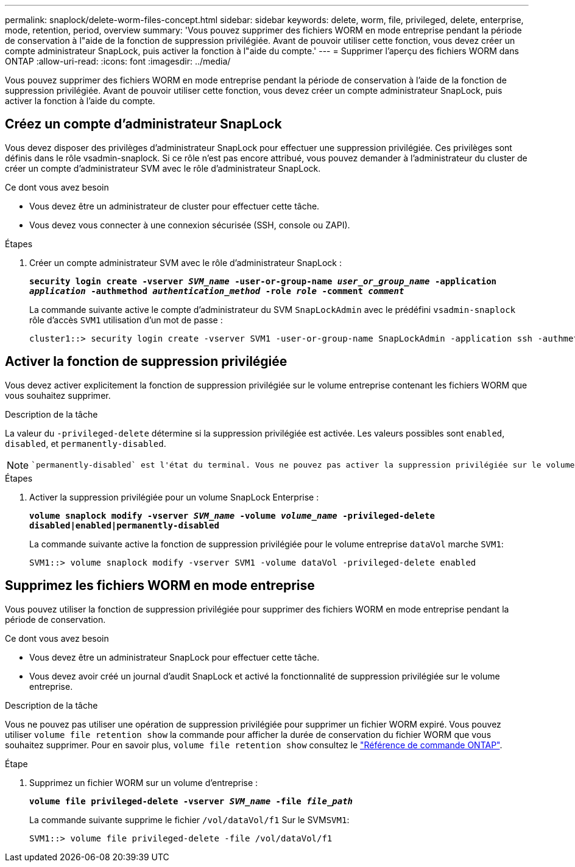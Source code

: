 ---
permalink: snaplock/delete-worm-files-concept.html 
sidebar: sidebar 
keywords: delete, worm, file, privileged, delete, enterprise, mode, retention, period, overview 
summary: 'Vous pouvez supprimer des fichiers WORM en mode entreprise pendant la période de conservation à l"aide de la fonction de suppression privilégiée. Avant de pouvoir utiliser cette fonction, vous devez créer un compte administrateur SnapLock, puis activer la fonction à l"aide du compte.' 
---
= Supprimer l'aperçu des fichiers WORM dans ONTAP
:allow-uri-read: 
:icons: font
:imagesdir: ../media/


[role="lead"]
Vous pouvez supprimer des fichiers WORM en mode entreprise pendant la période de conservation à l'aide de la fonction de suppression privilégiée.
Avant de pouvoir utiliser cette fonction, vous devez créer un compte administrateur SnapLock, puis activer la fonction à l'aide du compte.



== Créez un compte d'administrateur SnapLock

Vous devez disposer des privilèges d'administrateur SnapLock pour effectuer une suppression privilégiée. Ces privilèges sont définis dans le rôle vsadmin-snaplock. Si ce rôle n'est pas encore attribué, vous pouvez demander à l'administrateur du cluster de créer un compte d'administrateur SVM avec le rôle d'administrateur SnapLock.

.Ce dont vous avez besoin
* Vous devez être un administrateur de cluster pour effectuer cette tâche.
* Vous devez vous connecter à une connexion sécurisée (SSH, console ou ZAPI).


.Étapes
. Créer un compte administrateur SVM avec le rôle d'administrateur SnapLock :
+
`*security login create -vserver _SVM_name_ -user-or-group-name _user_or_group_name_ -application _application_ -authmethod _authentication_method_ -role _role_ -comment _comment_*`

+
La commande suivante active le compte d'administrateur du SVM `SnapLockAdmin` avec le prédéfini `vsadmin-snaplock` rôle d'accès `SVM1` utilisation d'un mot de passe :

+
[listing]
----
cluster1::> security login create -vserver SVM1 -user-or-group-name SnapLockAdmin -application ssh -authmethod password -role vsadmin-snaplock
----




== Activer la fonction de suppression privilégiée

Vous devez activer explicitement la fonction de suppression privilégiée sur le volume entreprise contenant les fichiers WORM que vous souhaitez supprimer.

.Description de la tâche
La valeur du `-privileged-delete` détermine si la suppression privilégiée est activée. Les valeurs possibles sont `enabled`, `disabled`, et `permanently-disabled`.

[NOTE]
====
 `permanently-disabled` est l'état du terminal. Vous ne pouvez pas activer la suppression privilégiée sur le volume après avoir défini l'état sur `permanently-disabled`.

====
.Étapes
. Activer la suppression privilégiée pour un volume SnapLock Enterprise :
+
`*volume snaplock modify -vserver _SVM_name_ -volume _volume_name_ -privileged-delete disabled|enabled|permanently-disabled*`

+
La commande suivante active la fonction de suppression privilégiée pour le volume entreprise `dataVol` marche `SVM1`:

+
[listing]
----
SVM1::> volume snaplock modify -vserver SVM1 -volume dataVol -privileged-delete enabled
----




== Supprimez les fichiers WORM en mode entreprise

Vous pouvez utiliser la fonction de suppression privilégiée pour supprimer des fichiers WORM en mode entreprise pendant la période de conservation.

.Ce dont vous avez besoin
* Vous devez être un administrateur SnapLock pour effectuer cette tâche.
* Vous devez avoir créé un journal d'audit SnapLock et activé la fonctionnalité de suppression privilégiée sur le volume entreprise.


.Description de la tâche
Vous ne pouvez pas utiliser une opération de suppression privilégiée pour supprimer un fichier WORM expiré. Vous pouvez utiliser `volume file retention show` la commande pour afficher la durée de conservation du fichier WORM que vous souhaitez supprimer. Pour en savoir plus, `volume file retention show` consultez le link:https://docs.netapp.com/us-en/ontap-cli/volume-file-retention-show.html["Référence de commande ONTAP"^].

.Étape
. Supprimez un fichier WORM sur un volume d'entreprise :
+
`*volume file privileged-delete -vserver _SVM_name_ -file _file_path_*`

+
La commande suivante supprime le fichier `/vol/dataVol/f1` Sur le SVM``SVM1``:

+
[listing]
----
SVM1::> volume file privileged-delete -file /vol/dataVol/f1
----

